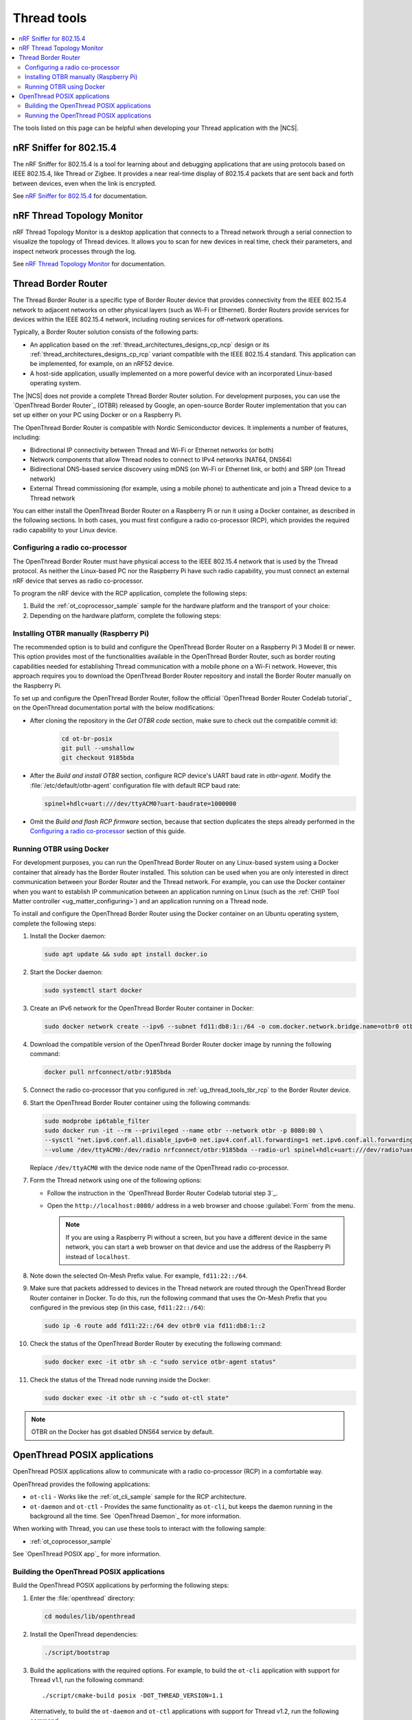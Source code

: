 .. _ug_thread_tools:

Thread tools
############

.. contents::
   :local:
   :depth: 2

The tools listed on this page can be helpful when developing your Thread application with the |NCS|.

.. _ug_thread_tools_sniffer:

nRF Sniffer for 802.15.4
************************

.. sniffer_shortdesc_start

The nRF Sniffer for 802.15.4 is a tool for learning about and debugging applications that are using protocols based on IEEE 802.15.4, like Thread or Zigbee.
It provides a near real-time display of 802.15.4 packets that are sent back and forth between devices, even when the link is encrypted.

See `nRF Sniffer for 802.15.4`_ for documentation.

.. sniffer_shortdesc_end

.. _ug_thread_tools_ttm:

nRF Thread Topology Monitor
***************************

.. ttm_shortdesc_start

nRF Thread Topology Monitor is a desktop application that connects to a Thread network through a serial connection to visualize the topology of Thread devices.
It allows you to scan for new devices in real time, check their parameters, and inspect network processes through the log.

See `nRF Thread Topology Monitor`_ for documentation.

.. ttm_shortdesc_end

.. _ug_thread_tools_tbr:

Thread Border Router
********************

.. tbr_shortdesc_start

The Thread Border Router is a specific type of Border Router device that provides connectivity from the IEEE 802.15.4 network to adjacent networks on other physical layers (such as Wi-Fi or Ethernet).
Border Routers provide services for devices within the IEEE 802.15.4 network, including routing services for off-network operations.

.. tbr_shortdesc_end

Typically, a Border Router solution consists of the following parts:

* An application based on the :ref:`thread_architectures_designs_cp_ncp` design or its :ref:`thread_architectures_designs_cp_rcp` variant compatible with the IEEE 802.15.4 standard.
  This application can be implemented, for example, on an nRF52 device.
* A host-side application, usually implemented on a more powerful device with an incorporated Linux-based operating system.

The |NCS| does not provide a complete Thread Border Router solution.
For development purposes, you can use the `OpenThread Border Router`_ (OTBR) released by Google, an open-source Border Router implementation that you can set up either on your PC using Docker or on a Raspberry Pi.

The OpenThread Border Router is compatible with Nordic Semiconductor devices.
It implements a number of features, including:

* Bidirectional IP connectivity between Thread and Wi-Fi or Ethernet networks (or both)
* Network components that allow Thread nodes to connect to IPv4 networks (NAT64, DNS64)
* Bidirectional DNS-based service discovery using mDNS (on Wi-Fi or Ethernet link, or both) and SRP (on Thread network)
* External Thread commissioning (for example, using a mobile phone) to authenticate and join a Thread device to a Thread network

You can either install the OpenThread Border Router on a Raspberry Pi or run it using a Docker container, as described in the following sections.
In both cases, you must first configure a radio co-processor (RCP), which provides the required radio capability to your Linux device.

.. _ug_thread_tools_tbr_rcp:

Configuring a radio co-processor
================================

The OpenThread Border Router must have physical access to the IEEE 802.15.4 network that is used by the Thread protocol.
As neither the Linux-based PC nor the Raspberry Pi have such radio capability, you must connect an external nRF device that serves as radio co-processor.

To program the nRF device with the RCP application, complete the following steps:

#. Build the :ref:`ot_coprocessor_sample` sample for the hardware platform and the transport of your choice:

   .. tabs::

      .. tab:: nRF52840 Dongle (USB transport)

         .. code-block:: console

            west build -p always -b nrf52840dongle_nrf52840 nrf/samples/openthread/coprocessor/ -- -DOVERLAY_CONFIG="overlay-usb.conf" -DDTC_OVERLAY_FILE="usb.overlay"

      .. tab:: nRF52840 Development Kit (UART transport)

         .. code-block:: console

            west build -p always -b nrf52840dk_nrf52840 nrf/samples/openthread/coprocessor/

#. Depending on the hardware platform, complete the following steps:

   .. tabs::

      .. tab:: nRF52840 Dongle (USB transport)

         a. Install nRF Util as described in `Installing nRF Util for nRF5 SDK`_.
         #. Generate the RCP firmware package:

            .. code-block:: console

               nrfutil pkg generate --hw-version 52 --sd-req=0x00 \
                --application build/zephyr/zephyr.hex --application-version 1 build/zephyr/zephyr.zip

         #. Connect the nRF52840 Dongle to the USB port.
         #. Press the **RESET** button on the dongle to put it into the DFU mode.
            The LED on the dongle starts blinking red.
         #. Install the RCP firmware package onto the dongle by running the following command, with ``/dev/ttyACM0`` replaced with the device node name of your nRF52840 Dongle:

            .. code-block:: console

               nrfutil dfu usb-serial -pkg build/zephyr/zephyr.zip -p /dev/ttyACM0

      .. tab:: nRF52840 Development Kit (UART transport)

         a. Program the image using :ref:`west`:

            .. code-block:: console

               west flash --erase

         #. Disable the Mass Storage feature on the device, so that it does not interfere with the core RCP functionalities.
            Also, force Hardware Flow Control to avoid potential race conditions related to the auto-detection:

            .. parsed-literal::
               :class: highlight

               JLinkExe -device NRF52840_XXAA -if SWD -speed 4000 -autoconnect 1 -SelectEmuBySN *SEGGER_ID*
               J-Link>MSDDisable
               Probe configured successfully.
               J-Link>SetHWFC Force
               New configuration applies immediately.
               J-Link>exit

            Replace *SEGGER_ID* with the SEGGER ID of your nRF52840 Development Kit.
            This setting remains valid even if you program another firmware onto the device.
         #. Power-cycle the device to apply the changes.

Installing OTBR manually (Raspberry Pi)
=======================================

The recommended option is to build and configure the OpenThread Border Router on a Raspberry Pi 3 Model B or newer.
This option provides most of the functionalities available in the OpenThread Border Router, such as border routing capabilities needed for establishing Thread communication with a mobile phone on a Wi-Fi network.
However, this approach requires you to download the OpenThread Border Router repository and install the Border Router manually on the Raspberry Pi.

To set up and configure the OpenThread Border Router, follow the official `OpenThread Border Router Codelab tutorial`_ on the OpenThread documentation portal with the below modifications:

* After cloning the repository in the *Get OTBR code* section, make sure to check out the compatible commit id:

   .. code-block:: console

      cd ot-br-posix
      git pull --unshallow
      git checkout 9185bda

* After the *Build and install OTBR* section, configure RCP device's UART baud rate in *otbr-agent*.
  Modify the :file:`/etc/default/otbr-agent` configuration file with default RCP baud rate:

  .. code-block:: console

     spinel+hdlc+uart:///dev/ttyACM0?uart-baudrate=1000000

* Omit the *Build and flash RCP firmware* section, because that section duplicates the steps already performed in the `Configuring a radio co-processor`_ section of this guide.

Running OTBR using Docker
=========================

For development purposes, you can run the OpenThread Border Router on any Linux-based system using a Docker container that already has the Border Router installed.
This solution can be used when you are only interested in direct communication between your Border Router and the Thread network.
For example, you can use the Docker container when you want to establish IP communication between an application running on Linux (such as the :ref:`CHIP Tool Matter controller <ug_matter_configuring>`) and an application running on a Thread node.

To install and configure the OpenThread Border Router using the Docker container on an Ubuntu operating system, complete the following steps:

#. Install the Docker daemon:

   .. code-block:: console

      sudo apt update && sudo apt install docker.io

#. Start the Docker daemon:

   .. code-block:: console

      sudo systemctl start docker

#. Create an IPv6 network for the OpenThread Border Router container in Docker:

   .. code-block:: console

      sudo docker network create --ipv6 --subnet fd11:db8:1::/64 -o com.docker.network.bridge.name=otbr0 otbr

#. Download the compatible version of the OpenThread Border Router docker image by running the following command:

   .. code-block:: console

      docker pull nrfconnect/otbr:9185bda

#. Connect the radio co-processor that you configured in :ref:`ug_thread_tools_tbr_rcp` to the Border Router device.
#. Start the OpenThread Border Router container using the following commands:

   .. code-block:: console

      sudo modprobe ip6table_filter
      sudo docker run -it --rm --privileged --name otbr --network otbr -p 8080:80 \
      --sysctl "net.ipv6.conf.all.disable_ipv6=0 net.ipv4.conf.all.forwarding=1 net.ipv6.conf.all.forwarding=1" \
      --volume /dev/ttyACM0:/dev/radio nrfconnect/otbr:9185bda --radio-url spinel+hdlc+uart:///dev/radio?uart-baudrate=1000000

   Replace ``/dev/ttyACM0`` with the device node name of the OpenThread radio co-processor.

#. Form the Thread network using one of the following options:

   * Follow the instruction in the `OpenThread Border Router Codelab tutorial step 3`_.
   * Open the ``http://localhost:8080/`` address in a web browser and choose :guilabel:`Form` from the menu.

     .. note::
        If you are using a Raspberry Pi without a screen, but you have a different device in the same network, you can start a web browser on that device and use the address of the Raspberry Pi instead of ``localhost``.

#. Note down the selected On-Mesh Prefix value.
   For example, ``fd11:22::/64``.
#. Make sure that packets addressed to devices in the Thread network are routed through the OpenThread Border Router container in Docker.
   To do this, run the following command that uses the On-Mesh Prefix that you configured in the previous step (in this case, ``fd11:22::/64``):

   .. code-block:: console

      sudo ip -6 route add fd11:22::/64 dev otbr0 via fd11:db8:1::2

#. Check the status of the OpenThread Border Router by executing the following command:

   .. code-block:: console

      sudo docker exec -it otbr sh -c "sudo service otbr-agent status"

#. Check the status of the Thread node running inside the Docker:

   .. code-block:: console

      sudo docker exec -it otbr sh -c "sudo ot-ctl state"

.. note::
   OTBR on the Docker has got disabled DNS64 service by default.

.. _ug_thread_tools_ot_apps:

OpenThread POSIX applications
*****************************

OpenThread POSIX applications allow to communicate with a radio co-processor (RCP) in a comfortable way.

OpenThread provides the following applications:

* ``ot-cli`` - Works like the :ref:`ot_cli_sample` sample for the RCP architecture.
* ``ot-daemon`` and ``ot-ctl`` - Provides the same functionality as ``ot-cli``, but keeps the daemon running in the background all the time.
  See `OpenThread Daemon`_ for more information.

When working with Thread, you can use these tools to interact with the following sample:

* :ref:`ot_coprocessor_sample`

See `OpenThread POSIX app`_ for more information.

.. _ug_thread_tools_building_ot_apps:

Building the OpenThread POSIX applications
==========================================

Build the OpenThread POSIX applications by performing the following steps:


#. Enter the :file:`openthread` directory:

   .. code-block:: console

      cd modules/lib/openthread

#. Install the OpenThread dependencies:

   .. code-block:: console

      ./script/bootstrap

#. Build the applications with the required options.
   For example, to build the ``ot-cli`` application with support for Thread v1.1, run the following command::

      ./script/cmake-build posix -DOT_THREAD_VERSION=1.1

   Alternatively, to build the ``ot-daemon`` and ``ot-ctl`` applications with support for Thread v1.2, run the following command::

      ./script/cmake-build posix -DOT_THREAD_VERSION=1.2 -DOT_DAEMON=ON

You can find the generated applications in :file:`./build/posix/src/posix/`.

Running the OpenThread POSIX applications
=========================================

Use the following radio URL parameter to connect to an RCP node.

.. code-block:: console

   'spinel+hdlc+uart://\ *ncp_uart_device*\ ?uart-baudrate=\ *baud_rate*'

Replace the following parameters:

   * *ncp_uart_device* - Specifies the location of the device, for example: :file:`/dev/ttyACM0`.
   * *baud_rate* - Specifies the baud rate to use.
     The Thread Co-Processor sample supports baud rate ``1000000``.

For example, to use ``ot-daemon``, enter the following command:

.. code-block:: console

   sudo ./build/posix/src/posix/ot-daemon 'spinel+hdlc+uart:///dev/ttyACM0?uart-baudrate=1000000' --verbose

And on a separate terminal window:

.. code-block:: console

   sudo ./build/posix/src/posix/ot-ctl

To use ``ot-cli``, enter the following command instead:

.. code-block:: console

   sudo ./build/posix/src/posix/ot-cli 'spinel+hdlc+uart:///dev/ttyACM0?uart-baudrate=1000000' --verbose
